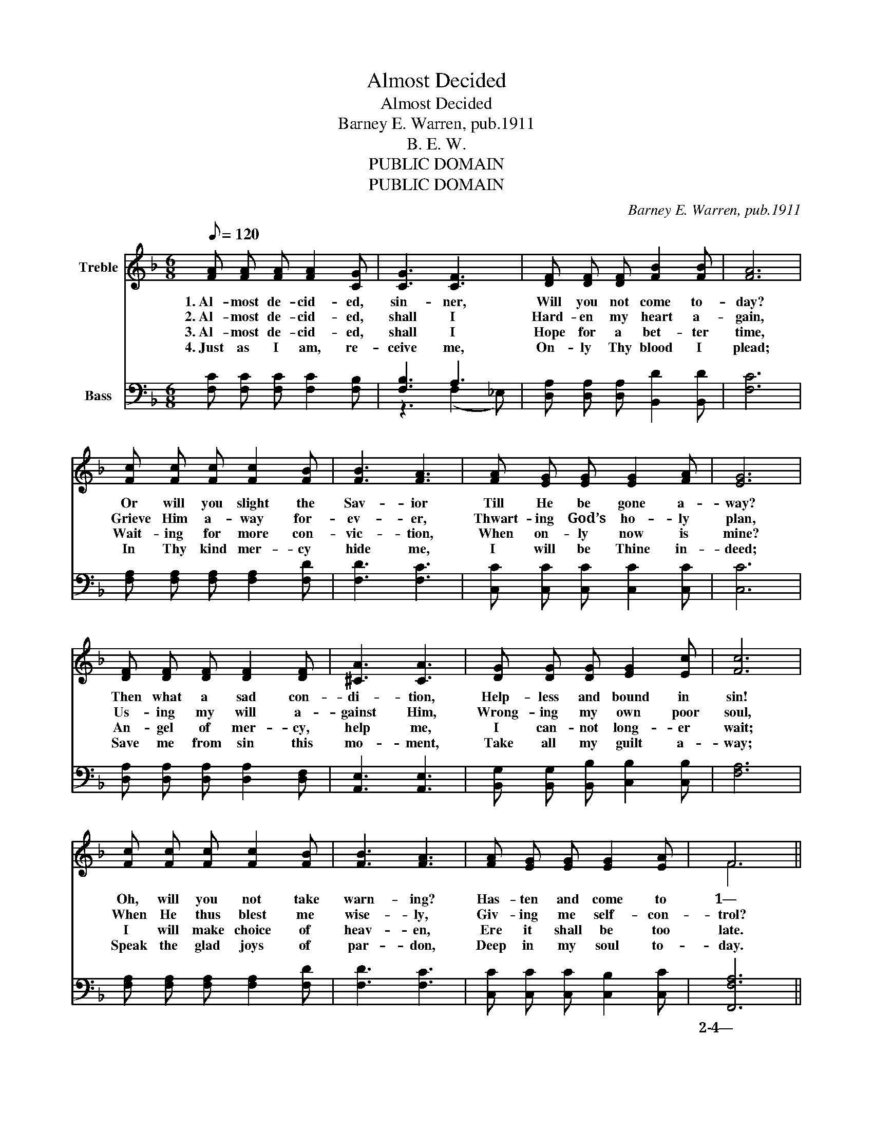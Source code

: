 X:1
T:Almost Decided
T:Almost Decided
T:Barney E. Warren, pub.1911
T:B. E. W.
T:PUBLIC DOMAIN
T:PUBLIC DOMAIN
C:Barney E. Warren, pub.1911
Z:B. E. W.
Z:PUBLIC DOMAIN
%%score ( 1 2 ) ( 3 4 )
L:1/8
Q:1/8=120
M:6/8
K:F
V:1 treble nm="Treble"
V:2 treble 
V:3 bass nm="Bass"
V:4 bass 
V:1
 [FA] [FA] [FA] [FA]2 [CG] | [CG]3 [CF]3 | [DF] [DF] [DF] [FB]2 [FB] | [FA]6 | %4
w: 1.~Al- most de- cid- ed,|sin- ner,|Will you not come to-|day?|
w: 2.~Al- most de- cid- ed,|shall I|Hard- en my heart a-|gain,|
w: 3.~Al- most de- cid- ed,|shall I|Hope for a bet- ter|time,|
w: 4.~Just as I am, re-|ceive me,|On- ly Thy blood I|plead;|
 [Fc] [Fc] [Fc] [Fc]2 [FB] | [FB]3 [FA]3 | [FA] [EG] [EG] [EG]2 [FA] | [EG]6 | %8
w: Or will you slight the|Sav- ior|Till He be gone a-|way?|
w: Grieve Him a- way for-|ev- er,|Thwart- ing God’s ho- ly|plan,|
w: Wait- ing for more con-|vic- tion,|When on- ly now is|mine?|
w: In Thy kind mer- cy|hide me,|I will be Thine in-|deed;|
 [DF] [DF] [DF] [DF]2 [DF] | [^CA]3 [CA]3 | [DG] [DG] [DG] [EG]2 [Ec] | [Fc]6 | %12
w: Then what a sad con-|di- tion,|Help- less and bound in|sin!|
w: Us- ing my will a-|gainst Him,|Wrong- ing my own poor|soul,|
w: An- gel of mer- cy,|help me,|I can- not long- er|wait;|
w: Save me from sin this|mo- ment,|Take all my guilt a-|way;|
 [Fc] [Fc] [Fc] [Fc]2 [FB] | [FB]3 [FA]3 | [FA] [EG] [EG] [EG]2 [EA] | F6 || %16
w: Oh, will you not take|warn- ing?|Has- ten and come to|1—|
w: When He thus blest me|wise- ly,|Giv- ing me self- con-|trol?|
w: I will make choice of|heav- en,|Ere it shall be too|late.|
w: Speak the glad joys of|par- don,|Deep in my soul to-|day.|
"^Refrain" [B,D]3 [B,F]3 | [A,C]3 [CF]3 | [EG]3 [EA]3 | [CF]6 |] %20
w: Guilt- y|sin- ner,|come to-|day.|
w: ||||
w: ||||
w: ||||
V:2
 x6 | x6 | x6 | x6 | x6 | x6 | x6 | x6 | x6 | x6 | x6 | x6 | x6 | x6 | x6 | F6 || x6 | x6 | x6 | %19
 x6 |] %20
V:3
 [F,C] [F,C] [F,C] [F,C]2 [F,B,] | [F,B,]3 A,3 | [D,A,] [D,A,] [D,A,] [B,,D]2 [B,,D] | [F,C]6 | %4
w: ||||
 [F,A,] [F,A,] [F,A,] [F,A,]2 [F,D] | [F,D]3 [F,C]3 | [C,C] [C,C] [C,C] [C,C]2 [C,C] | [C,C]6 | %8
w: ||||
 [D,A,] [D,A,] [D,A,] [D,A,]2 [D,F,] | [A,,E,]3 [A,,E,]3 | [B,,G,] [B,,G,] [B,,B,] [C,B,]2 [C,B,] | %11
w: |||
 [F,A,]6 | [F,A,] [F,A,] [F,A,] [F,A,]2 [F,D] | [F,D]3 [F,C]3 | [C,C] [C,C] [C,C] [C,B,]2 [C,C] | %15
w: ||||
 [F,,F,A,]6 || [B,,F,]3 [B,,D,]3 | F,3 [F,A,]3 | [C,B,]3 [C,C]3 | [F,,F,A,]6 |] %20
w: 2\-4—|Par- don|all my|sins to-|day.|
V:4
 x6 | z3 (F,2 _E,) | x6 | x6 | x6 | x6 | x6 | x6 | x6 | x6 | x6 | x6 | x6 | x6 | x6 | x6 || x6 | %17
 F,3 z3 | x6 | x6 |] %20

